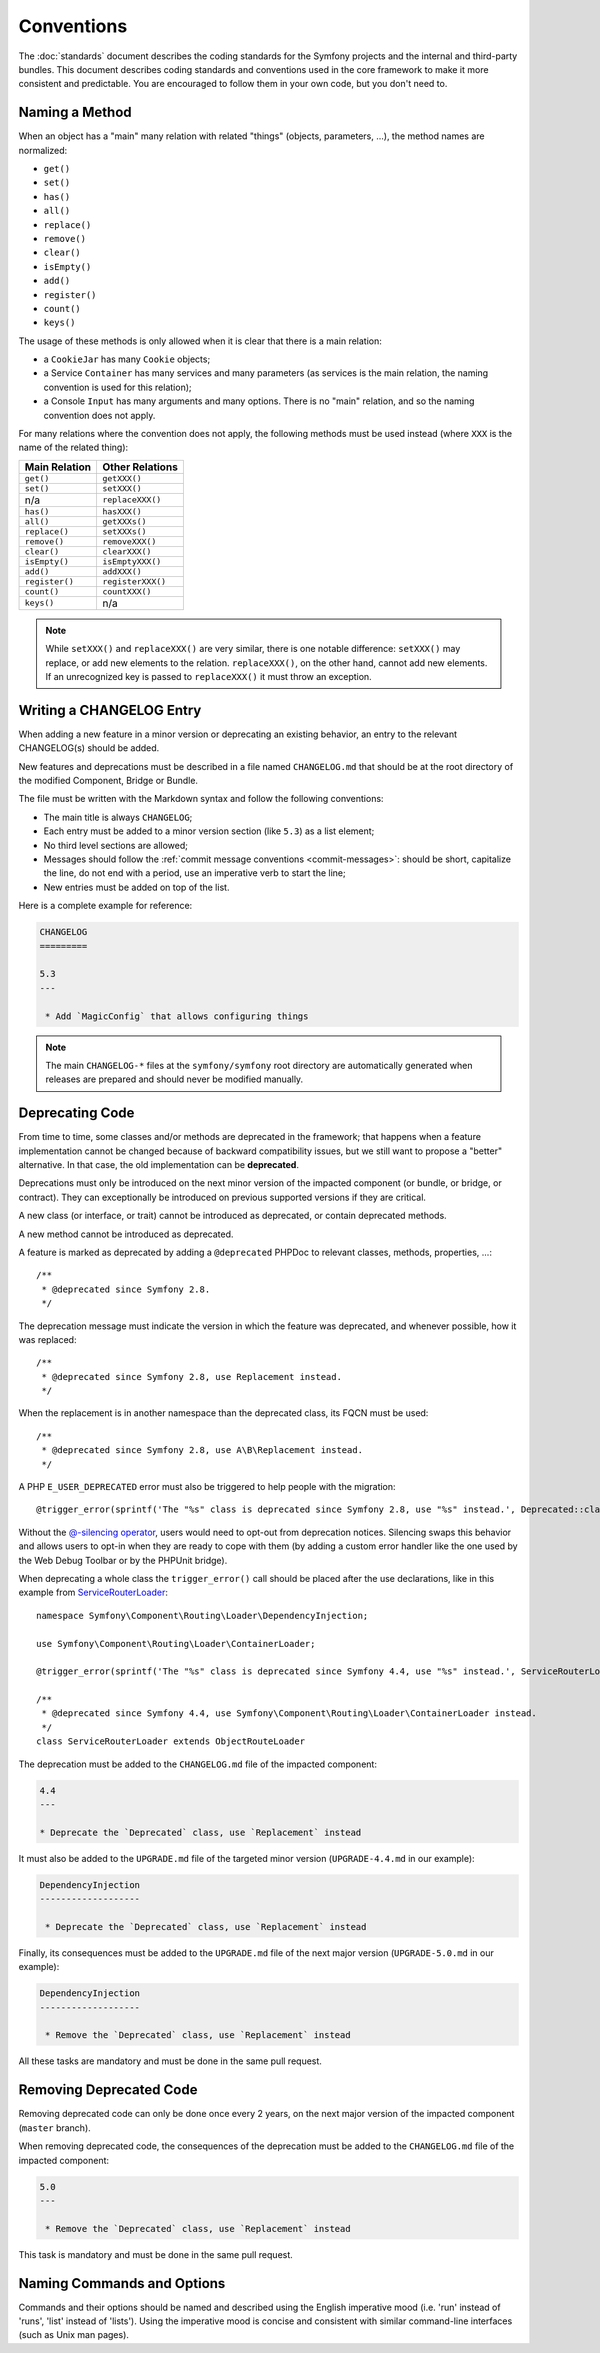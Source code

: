 Conventions
===========

The :doc:`standards` document describes the coding standards for the Symfony
projects and the internal and third-party bundles. This document describes
coding standards and conventions used in the core framework to make it more
consistent and predictable. You are encouraged to follow them in your own
code, but you don't need to.

.. _method-names:

Naming a Method
---------------

When an object has a "main" many relation with related "things"
(objects, parameters, ...), the method names are normalized:

* ``get()``
* ``set()``
* ``has()``
* ``all()``
* ``replace()``
* ``remove()``
* ``clear()``
* ``isEmpty()``
* ``add()``
* ``register()``
* ``count()``
* ``keys()``

The usage of these methods is only allowed when it is clear that there
is a main relation:

* a ``CookieJar`` has many ``Cookie`` objects;

* a Service ``Container`` has many services and many parameters (as services
  is the main relation, the naming convention is used for this relation);

* a Console ``Input`` has many arguments and many options. There is no "main"
  relation, and so the naming convention does not apply.

For many relations where the convention does not apply, the following methods
must be used instead (where ``XXX`` is the name of the related thing):

+----------------+-------------------+
| Main Relation  | Other Relations   |
+================+===================+
| ``get()``      | ``getXXX()``      |
+----------------+-------------------+
| ``set()``      | ``setXXX()``      |
+----------------+-------------------+
| n/a            | ``replaceXXX()``  |
+----------------+-------------------+
| ``has()``      | ``hasXXX()``      |
+----------------+-------------------+
| ``all()``      | ``getXXXs()``     |
+----------------+-------------------+
| ``replace()``  | ``setXXXs()``     |
+----------------+-------------------+
| ``remove()``   | ``removeXXX()``   |
+----------------+-------------------+
| ``clear()``    | ``clearXXX()``    |
+----------------+-------------------+
| ``isEmpty()``  | ``isEmptyXXX()``  |
+----------------+-------------------+
| ``add()``      | ``addXXX()``      |
+----------------+-------------------+
| ``register()`` | ``registerXXX()`` |
+----------------+-------------------+
| ``count()``    | ``countXXX()``    |
+----------------+-------------------+
| ``keys()``     | n/a               |
+----------------+-------------------+

.. note::

    While ``setXXX()`` and ``replaceXXX()`` are very similar, there is one notable
    difference: ``setXXX()`` may replace, or add new elements to the relation.
    ``replaceXXX()``, on the other hand, cannot add new elements. If an unrecognized
    key is passed to ``replaceXXX()`` it must throw an exception.

Writing a CHANGELOG Entry
-------------------------

When adding a new feature in a minor version or deprecating an existing
behavior, an entry to the relevant CHANGELOG(s) should be added.

New features and deprecations must be described in a file named
``CHANGELOG.md`` that should be at the root directory of the modified
Component, Bridge or Bundle.

The file must be written with the Markdown syntax and follow the following
conventions:

* The main title is always ``CHANGELOG``;

* Each entry must be added to a minor version section (like ``5.3``) as a list
  element;

* No third level sections are allowed;

* Messages should follow the :ref:`commit message conventions <commit-messages>`:
  should be short, capitalize the line, do not end with a period, use an
  imperative verb to start the line;

* New entries must be added on top of the list.

Here is a complete example for reference:

.. code-block:: markdown

    CHANGELOG
    =========

    5.3
    ---

     * Add `MagicConfig` that allows configuring things

.. note::

    The main ``CHANGELOG-*`` files at the ``symfony/symfony`` root directory
    are automatically generated when releases are prepared and should never be
    modified manually.

.. _contributing-code-conventions-deprecations:

Deprecating Code
----------------

From time to time, some classes and/or methods are deprecated in the framework;
that happens when a feature implementation cannot be changed because of
backward compatibility issues, but we still want to propose a "better"
alternative. In that case, the old implementation can be **deprecated**.

Deprecations must only be introduced on the next minor version of the impacted
component (or bundle, or bridge, or contract). They can exceptionally be
introduced on previous supported versions if they are critical.

A new class (or interface, or trait) cannot be introduced as deprecated, or
contain deprecated methods.

A new method cannot be introduced as deprecated.

A feature is marked as deprecated by adding a ``@deprecated`` PHPDoc to
relevant classes, methods, properties, ...::

    /**
     * @deprecated since Symfony 2.8.
     */

The deprecation message must indicate the version in which the feature was deprecated,
and whenever possible, how it was replaced::

    /**
     * @deprecated since Symfony 2.8, use Replacement instead.
     */

When the replacement is in another namespace than the deprecated class, its FQCN must be used::

    /**
     * @deprecated since Symfony 2.8, use A\B\Replacement instead.
     */

A PHP ``E_USER_DEPRECATED`` error must also be triggered to help people with the migration::

    @trigger_error(sprintf('The "%s" class is deprecated since Symfony 2.8, use "%s" instead.', Deprecated::class, Replacement::class), E_USER_DEPRECATED);

Without the `@-silencing operator`_, users would need to opt-out from deprecation
notices. Silencing swaps this behavior and allows users to opt-in when they are
ready to cope with them (by adding a custom error handler like the one used by
the Web Debug Toolbar or by the PHPUnit bridge).

When deprecating a whole class the ``trigger_error()`` call should be placed
after the use declarations, like in this example from
`ServiceRouterLoader`_::

    namespace Symfony\Component\Routing\Loader\DependencyInjection;

    use Symfony\Component\Routing\Loader\ContainerLoader;

    @trigger_error(sprintf('The "%s" class is deprecated since Symfony 4.4, use "%s" instead.', ServiceRouterLoader::class, ContainerLoader::class), E_USER_DEPRECATED);

    /**
     * @deprecated since Symfony 4.4, use Symfony\Component\Routing\Loader\ContainerLoader instead.
     */
    class ServiceRouterLoader extends ObjectRouteLoader

.. _`ServiceRouterLoader`: https://github.com/symfony/symfony/blob/4.4/src/Symfony/Component/Routing/Loader/DependencyInjection/ServiceRouterLoader.php

The deprecation must be added to the ``CHANGELOG.md`` file of the impacted component:

.. code-block:: markdown

    4.4
    ---

    * Deprecate the `Deprecated` class, use `Replacement` instead

It must also be added to the ``UPGRADE.md`` file of the targeted minor version
(``UPGRADE-4.4.md`` in our example):

.. code-block:: markdown

    DependencyInjection
    -------------------

     * Deprecate the `Deprecated` class, use `Replacement` instead

Finally, its consequences must be added to the ``UPGRADE.md`` file of the next major version
(``UPGRADE-5.0.md`` in our example):

.. code-block:: markdown

    DependencyInjection
    -------------------

     * Remove the `Deprecated` class, use `Replacement` instead

All these tasks are mandatory and must be done in the same pull request.

Removing Deprecated Code
------------------------

Removing deprecated code can only be done once every 2 years, on the next major version of the
impacted component (``master`` branch).

When removing deprecated code, the consequences of the deprecation must be added to the ``CHANGELOG.md`` file
of the impacted component:

.. code-block:: markdown

    5.0
    ---

     * Remove the `Deprecated` class, use `Replacement` instead

This task is mandatory and must be done in the same pull request.

.. _`@-silencing operator`: https://www.php.net/manual/en/language.operators.errorcontrol.php

Naming Commands and Options
---------------------------

Commands and their options should be named and described using the English
imperative mood (i.e. 'run' instead of 'runs', 'list' instead of 'lists'). Using
the imperative mood is concise and consistent with similar command-line
interfaces (such as Unix man pages).

